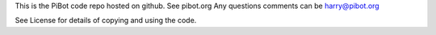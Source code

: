 This is the PiBot code repo hosted on github.  
See pibot.org 
Any questions comments can be harry@pibot.org

See License for details of copying and using the code.

